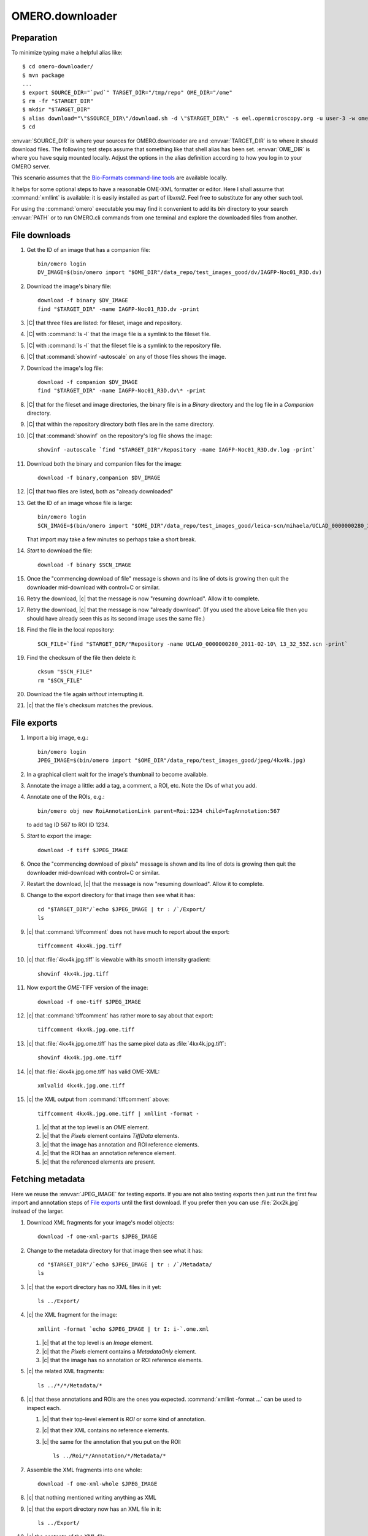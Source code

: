 OMERO.downloader
================

Preparation
-----------

To minimize typing
make a helpful alias like::

  $ cd omero-downloader/
  $ mvn package
  ...
  $ export SOURCE_DIR="`pwd`" TARGET_DIR="/tmp/repo" OME_DIR="/ome"
  $ rm -fr "$TARGET_DIR"
  $ mkdir "$TARGET_DIR"
  $ alias download="\"$SOURCE_DIR\"/download.sh -d \"$TARGET_DIR\" -s eel.openmicroscopy.org -u user-3 -w ome"
  $ cd

:envvar:`SOURCE_DIR` is where your sources for OMERO.downloader are and
:envvar:`TARGET_DIR` is to where it should download files. The following
test steps assume that something like that shell alias has been set.
:envvar:`OME_DIR` is where you have squig mounted locally. Adjust the
options in the alias definition according to how you log in to your
OMERO server.

This scenario assumes that the `Bio-Formats command-line tools
<https://downloads.openmicroscopy.org/latest/bio-formats/artifacts/bftools.zip>`_
are available locally.

It helps for some optional steps to have a reasonable OME-XML formatter
or editor. Here I shall assume that :command:`xmllint` is available: it
is easily installed as part of `libxml2`. Feel free to substitute for
any other such tool.

For using the :command:`omero` executable you may find it convenient to
add its `bin` directory to your search :envvar:`PATH` or to run
OMERO.cli commands from one terminal and explore the downloaded files
from another.


File downloads
--------------

#. Get the ID of an image that has a companion file::

    bin/omero login
    DV_IMAGE=$(bin/omero import "$OME_DIR"/data_repo/test_images_good/dv/IAGFP-Noc01_R3D.dv)

#. Download the image's binary file::

    download -f binary $DV_IMAGE
    find "$TARGET_DIR" -name IAGFP-Noc01_R3D.dv -print

#. |C| that three files are listed: for fileset, image and repository.

#. |C| with :command:`ls -l` that the image file is a symlink to the
   fileset file.

#. |C| with :command:`ls -l` that the fileset file is a symlink to the
   repository file.

#. |C| that :command:`showinf -autoscale` on any of those files shows
   the image.

#. Download the image's log file::

    download -f companion $DV_IMAGE
    find "$TARGET_DIR" -name IAGFP-Noc01_R3D.dv\* -print

#. |C| that for the fileset and image directories, the binary file is in
   a `Binary` directory and the log file in a `Companion` directory.

#. |C| that within the repository directory both files are in the same
   directory.

#. |C| that :command:`showinf` on the repository's log file shows the
   image::

    showinf -autoscale `find "$TARGET_DIR"/Repository -name IAGFP-Noc01_R3D.dv.log -print`

#. Download both the binary and companion files for the image::

    download -f binary,companion $DV_IMAGE

#. |C| that two files are listed, both as "already downloaded"

#. Get the ID of an image whose file is large::

    bin/omero login
    SCN_IMAGE=$(bin/omero import "$OME_DIR"/data_repo/test_images_good/leica-scn/mihaela/UCLAD_0000000280_2011-02-10\ 13_32_55Z.scn)

   That import may take a few minutes so perhaps take a short break.

#. *Start* to download the file::

    download -f binary $SCN_IMAGE

#. Once the "commencing download of file" message is shown and its line
   of dots is growing then quit the downloader mid-download with
   control+C or similar.

#. Retry the download, |c| that the message is now "resuming download".
   Allow it to complete.

#. Retry the download, |c| that the message is now "already download".
   (If you used the above Leica file then you should have already seen
   this as its second image uses the same file.)

#. Find the file in the local repository::

    SCN_FILE=`find "$TARGET_DIR/"Repository -name UCLAD_0000000280_2011-02-10\ 13_32_55Z.scn -print`

#. Find the checksum of the file then delete it::

    cksum "$SCN_FILE"
    rm "$SCN_FILE"

#. Download the file again *without* interrupting it.

#. |c| that the file's checksum matches the previous.


File exports
------------

#. Import a big image, e.g.::

    bin/omero login
    JPEG_IMAGE=$(bin/omero import "$OME_DIR"/data_repo/test_images_good/jpeg/4kx4k.jpg)

#. In a graphical client wait for the image's thumbnail to become available.

#. Annotate the image a little: add a tag, a comment, a ROI, etc. Note
   the IDs of what you add.

#. Annotate one of the ROIs, e.g.::

    bin/omero obj new RoiAnnotationLink parent=Roi:1234 child=TagAnnotation:567

   to add tag ID 567 to ROI ID 1234.

#. *Start* to export the image::

    download -f tiff $JPEG_IMAGE

#. Once the "commencing download of pixels" message is shown and its
   line of dots is growing then quit the downloader mid-download with
   control+C or similar.

#. Restart the download, |c| that the message is now "resuming
   download". Allow it to complete.

#. Change to the export directory for that image then see what it has::

    cd "$TARGET_DIR"/`echo $JPEG_IMAGE | tr : /`/Export/
    ls

#. |c| that :command:`tiffcomment` does not have much to report about the export::

    tiffcomment 4kx4k.jpg.tiff

#. |c| that :file:`4kx4k.jpg.tiff` is viewable with its smooth intensity
   gradient::

    showinf 4kx4k.jpg.tiff

#. Now export the *OME-*\ TIFF version of the image::

    download -f ome-tiff $JPEG_IMAGE

#. |c| that :command:`tiffcomment` has rather more to say about that export::

    tiffcomment 4kx4k.jpg.ome.tiff

#. |c| that :file:`4kx4k.jpg.ome.tiff` has the same pixel data as
   :file:`4kx4k.jpg.tiff`::

    showinf 4kx4k.jpg.ome.tiff

#. |c| that :file:`4kx4k.jpg.ome.tiff` has valid OME-XML::

    xmlvalid 4kx4k.jpg.ome.tiff

#. |c| the XML output from :command:`tiffcomment` above::

    tiffcomment 4kx4k.jpg.ome.tiff | xmllint -format -

   #. |c| that at the top level is an `OME` element.

   #. |c| that the `Pixels` element contains `TiffData` elements.

   #. |c| that the image has annotation and ROI reference elements.

   #. |c| that the ROI has an annotation reference element.

   #. |c| that the referenced elements are present.


Fetching metadata
-----------------

Here we reuse the :envvar:`JPEG_IMAGE` for testing exports. If you are
not also testing exports then just run the first few import and
annotation steps of `File exports`_ until the first download. If you
prefer then you can use :file:`2kx2k.jpg` instead of the larger.

#. Download XML fragments for your image's model objects::

    download -f ome-xml-parts $JPEG_IMAGE

#. Change to the metadata directory for that image then see what it has::

    cd "$TARGET_DIR"/`echo $JPEG_IMAGE | tr : /`/Metadata/
    ls

#. |c| that the export directory has no XML files in it yet::

    ls ../Export/

#. |c| the XML fragment for the image::

    xmllint -format `echo $JPEG_IMAGE | tr I: i-`.ome.xml

   #. |c| that at the top level is an `Image` element.

   #. |c| that the `Pixels` element contains a `MetadataOnly` element.

   #. |c| that the image has no annotation or ROI reference elements.

#. |c| the related XML fragments::

    ls ../*/*/Metadata/*

#. |c| that these annotations and ROIs are the ones you expected.
   :command:`xmllint -format ...` can be used to inspect each.

   #. |c| that their top-level element is `ROI` or some kind of annotation.

   #. |c| that their XML contains no reference elements.

   #. |c| the same for the annotation that you put on the ROI::

       ls ../Roi/*/Annotation/*/Metadata/*

#. Assemble the XML fragments into one whole::

    download -f ome-xml-whole $JPEG_IMAGE

#. |c| that nothing mentioned writing anything as XML

#. |c| that the export directory now has an XML file in it::

    ls ../Export/

#. |c| the contents of the XML file::

    xmllint -format ../Export/`echo $JPEG_IMAGE | tr I: i-`.ome.xml

   #. |c| that at the top level is an `OME` element.

   #. |c| that the `Pixels` element contains a `MetadataOnly` element.

   #. |c| that the image has annotation and ROI reference elements.

   #. |c| that the ROI has an annotation reference element.

   #. |c| that the referenced elements are present.

#. Delete all the downloaded XML::

    find "$TARGET_DIR" -name \*.xml -print -exec rm {} +

   You may wish to first omit everything after the `-print` to check
   what would be deleted.

#. Run the combined parts-and-whole metadata export::

    download -f ome-xml $JPEG_IMAGE

#. |c| that the XML fragments are again just as before after running the
   `ome-xml-parts` download.

#. |c| that the assembled OME-XML document is again just as before after
   running the `ome-xml-whole` download.

#. Optionally, try deleting some subset of XML files and repeating the
   export to ensure that the download messages are as you would expect,
   e.g.::

    writing annotations as XML, need 3, already have 2... done


Whole fileset
-------------

#. Remove any existing export directories::

    rm -fr "$TARGET_DIR"/Image/*/Export

#. Import a plate::

    bin/omero login
    INCELL_PLATE=$(bin/omero import "$OME_DIR"/data_repo/test_images_good/incell/Single\ plane\ no\ flatfield\ corr/)

#. Download its binary files::

    download -f binary $INCELL_PLATE

#. |c| that file download failures are reported. A server with
   default configuration does not allow download of plate files.

#. Export one of the images listed for, "determining files used by
   image"::

    download -f ome-tiff,ome-xml Image:1234

#. |c| that the OME-TIFF and OME-XML files were exported::

    cd "$TARGET_DIR"/Image/*/Export/
    ls

#. |c| that the OME-TIFF and OME-XML files look reasonable::

    showinf -autoscale 2007.10.17.17.04.55.xdce*.ome.tiff
    xmllint -format image-*.ome.xml

#. |c| that downloads can be expanded to whole filesets, using the same
   image ID as above::

    download -f ome-xml -a Image:1234

#. |c| that you see many "assembling metadata for image" messages.

#. |c| that you see an "already assembled metadata for image" message
   for the image that you chose above.

#. |c| that referencing the plate directly works the same as `-a`::

    download -f ome-xml $INCELL_PLATE

#. |c| that you see many "already assembled metadata for image"
   messages.


Limit symbolic links
--------------------

#. Delete the contents of your download directory::

    rm -fr "$TARGET_DIR"
    mkdir "$TARGET_DIR"

#. Import a simple image::

    bin/omero login
    PNM_IMAGE=$(bin/omero import "$OME_DIR"/data_repo/test_images_good/pgm/pigfoot.pgm)

#. Download its binary files::

    download -f binary $PNM_IMAGE

#. |c| that a link exists from the fileset to the image::

    ls -l "$TARGET_DIR"/Fileset/*/Image/

#. |c| that a link exists from the image to the fileset::

    ls -l "$TARGET_DIR"/Image/*/Binary/

#. |c| that a link exists from the fileset to the local repository::

    ls -l "$TARGET_DIR"/Fileset/*/Binary/

#. |c| that the links reach the target file::

    showinf "$TARGET_DIR"/Fileset/*/Image/*/Binary/pigfoot.pgm

#. Delete the contents of your download directory::

    rm -fr "$TARGET_DIR"
    mkdir "$TARGET_DIR"

#. Download its binary files making no links::

    download -f binary -l none $PNM_IMAGE

#. Verify that only the repository file exists::

    find "$TARGET_DIR" -not -type d -print

#. |c| that the repository file is as expected::

    showinf `find "$TARGET_DIR" -type f -print`

#. Download its binary files again without limiting links::

    download -f binary $PNM_IMAGE

#. |c| that an "already downloaded file" message is shown.

#. |c| that the links are now created::

    find "$TARGET_DIR" -type l -print

#. |c| that the links reach the target file::

    showinf "$TARGET_DIR"/Fileset/*/Image/*/Binary/pigfoot.pgm


Limit metadata
--------------

Here we reuse the :envvar:`JPEG_IMAGE` for testing exports. If you are
not also testing exports then just run the first few import and
annotation steps of `File exports`_ until the first download. If you
prefer then you can use :file:`2kx2k.jpg` instead of the larger.

#. Delete all the downloaded XML::

    find "$TARGET_DIR" -name \*.xml -print -exec rm {} +

   You may wish to first omit everything after the `-print` to check
   what would be deleted.

#. Run the normal XML fragment download::

    download -f ome-xml-parts $JPEG_IMAGE

#. |c| that images, ROIs and annotations were downloaded::

    find "$TARGET_DIR" -name \*.xml -print

#. Assemble the XML document for that image, both with and without pixel data::

    download -f ome-tiff,ome-xml $JPEG_IMAGE

#. Change to the export directory for that image::

    cd "$TARGET_DIR"/`echo $JPEG_IMAGE | tr : /`/Export/

#. |c| that the XML includes images, ROIs and annotations::

    tiffcomment 4kx4k.jpg.ome.tiff | xmllint -format -
    xmllint -format `echo $JPEG_IMAGE | tr I: i-`.ome.xml

#. Delete the exported files::

    rm -f *.ome.tiff *.ome.xml

   This step is important because any change in the `-x` option will not
   overwrite previous exports.

#. Repeat the above steps using fewer kinds of model object for the `-x`
   option in the :command:`download`:

   * `-x image,roi`
   * `-x image,annotation`
   * `-x image`

   #. |c| that ROIs and annotations are omitted from the XML accordingly.

   #. |c| that omission from assembled XML is regardless of if extra XML
      fragments were downloaded in a previous `ome-xml-parts` step.

#. Repeat the above step using even fewer kinds of model object for the `-x`
   option in the :command:`download`:

   * `-x roi,annotation`
   * `-x roi`

   Note that the exported file for :command:`xmllint` will be found among::

    ls "$TARGET_DIR"/`echo $JPEG_IMAGE | tr : /`/Roi/*/Export/roi-*.ome.xml

#. Do one more repetition for `-x annotation`.

   Note that the exported files for :command:`xmllint` will be found among::

    ls "$TARGET_DIR"/`echo $JPEG_IMAGE | tr : /`/Annotation/*/Export/annotation-*.ome.xml
    ls "$TARGET_DIR"/`echo $JPEG_IMAGE | tr : /`/Roi/*/Annotation/*/Export/annotation-*.ome.xml

   according to how you annotated the image and ROI.


Session login
-------------

The above suggested "download" shell alias uses the `-u`, `-w` options
to supply a username and password. A session key should suffice:

#. Obtain an OMERO session key::

    bin/omero login
    KEY=`bin/omero sessions key`

#. Import a simple image::

    DICOM_IMAGE=$(bin/omero import "$OME_DIR"/data_repo/test_images_good/dicom/ankle.dcm)

#. Download the image file using the session key::

    "$SOURCE_DIR"/download.sh -d "$TARGET_DIR" -s eel.openmicroscopy.org -k $KEY -f binary $DICOM_IMAGE

   As when you set the "download" shell alias adjust the server name for
   your OMERO server.

#. |c| that the downloaded file looks as expected::

    showinf "$TARGET_DIR"/`echo $DICOM_IMAGE | tr : /`/Binary/ankle.dcm


Other groups
------------

The above tests pay no mind to which images are in which groups:
probably everything was done as the current user in their default group.
OMERO.downloader should be able fetch from outside the current group.
For example, try adding a `-g <group-name>` option to the `login` in
some of the above workflows. One could even adjust the `-u` and `-w`
options in the "download" shell alias, and adjust the options given to
:command:`bin/omero login`, to have an administrator try to download
data that a normal user has in a private group. Try a couple of
different types of download with the various `-f` options from the
workflows to |c| that any kind of data can be fetched from any group
that the download user can read.

